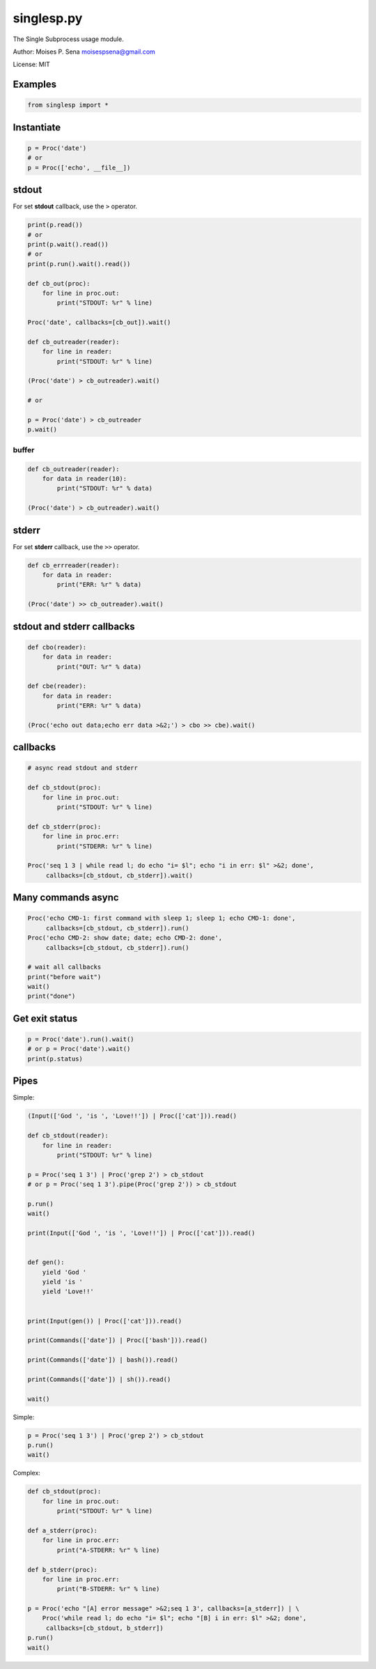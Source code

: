 singlesp.py
===========

The Single Subprocess usage module.

Author: Moises P. Sena moisespsena@gmail.com

License: MIT

Examples
--------

.. code:: python

    from singlesp import *

Instantiate
-----------

.. code:: python

    p = Proc('date')
    # or
    p = Proc(['echo', __file__])

stdout
------

For set **stdout** callback, use the ``>`` operator.

.. code:: python

    print(p.read())
    # or
    print(p.wait().read())
    # or
    print(p.run().wait().read())

    def cb_out(proc):
        for line in proc.out:
            print("STDOUT: %r" % line)
            
    Proc('date', callbacks=[cb_out]).wait()

    def cb_outreader(reader):
        for line in reader:
            print("STDOUT: %r" % line)

    (Proc('date') > cb_outreader).wait()

    # or

    p = Proc('date') > cb_outreader
    p.wait()

buffer
~~~~~~

.. code:: python

    def cb_outreader(reader):
        for data in reader(10):
            print("STDOUT: %r" % data)

    (Proc('date') > cb_outreader).wait()

stderr
------

For set **stderr** callback, use the ``>>`` operator.

.. code:: python

    def cb_errreader(reader):
        for data in reader:
            print("ERR: %r" % data)

    (Proc('date') >> cb_outreader).wait()

stdout and stderr callbacks
---------------------------

.. code:: python

    def cbo(reader):
        for data in reader:
            print("OUT: %r" % data)
            
    def cbe(reader):
        for data in reader:
            print("ERR: %r" % data)

    (Proc('echo out data;echo err data >&2;') > cbo >> cbe).wait()

callbacks
---------

.. code:: python

    # async read stdout and stderr

    def cb_stdout(proc):
        for line in proc.out:
            print("STDOUT: %r" % line)

    def cb_stderr(proc):
        for line in proc.err:
            print("STDERR: %r" % line)

    Proc('seq 1 3 | while read l; do echo "i= $l"; echo "i in err: $l" >&2; done',
         callbacks=[cb_stdout, cb_stderr]).wait()

Many commands async
-------------------

.. code:: python

    Proc('echo CMD-1: first command with sleep 1; sleep 1; echo CMD-1: done',
         callbacks=[cb_stdout, cb_stderr]).run()
    Proc('echo CMD-2: show date; date; echo CMD-2: done',
         callbacks=[cb_stdout, cb_stderr]).run()

    # wait all callbacks
    print("before wait")
    wait()
    print("done")

Get exit status
---------------

.. code:: python

    p = Proc('date').run().wait()
    # or p = Proc('date').wait()
    print(p.status)

Pipes
-----

Simple:

.. code:: python

    (Input(['God ', 'is ', 'Love!!']) | Proc(['cat'])).read()

    def cb_stdout(reader):
        for line in reader:
            print("STDOUT: %r" % line)
            
    p = Proc('seq 1 3') | Proc('grep 2') > cb_stdout
    # or p = Proc('seq 1 3').pipe(Proc('grep 2')) > cb_stdout

    p.run()
    wait()

    print(Input(['God ', 'is ', 'Love!!']) | Proc(['cat'])).read()


    def gen():
        yield 'God '
        yield 'is '
        yield 'Love!!'


    print(Input(gen()) | Proc(['cat'])).read()

    print(Commands(['date']) | Proc(['bash'])).read()

    print(Commands(['date']) | bash()).read()

    print(Commands(['date']) | sh()).read()

    wait()

Simple:

.. code:: python

           
    p = Proc('seq 1 3') | Proc('grep 2') > cb_stdout
    p.run()
    wait()

Complex:

.. code:: python

    def cb_stdout(proc):
        for line in proc.out:
            print("STDOUT: %r" % line)

    def a_stderr(proc):
        for line in proc.err:
            print("A-STDERR: %r" % line)

    def b_stderr(proc):
        for line in proc.err:
            print("B-STDERR: %r" % line)

    p = Proc('echo "[A] error message" >&2;seq 1 3', callbacks=[a_stderr]) | \
        Proc('while read l; do echo "i= $l"; echo "[B] i in err: $l" >&2; done',
         callbacks=[cb_stdout, b_stderr])
    p.run()
    wait()
